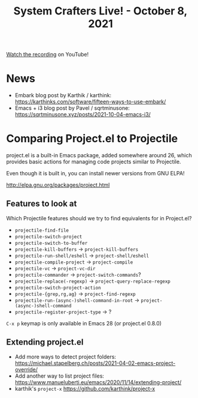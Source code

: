 #+title: System Crafters Live! - October 8, 2021

[[https://youtu.be/1sn8m5u5VaE][Watch the recording]] on YouTube!

* News

- Embark blog post by Karthik / karthink: https://karthinks.com/software/fifteen-ways-to-use-embark/
- Emacs + i3 blog post by Pavel / sqrtminusone: https://sqrtminusone.xyz/posts/2021-10-04-emacs-i3/

* Comparing Project.el to Projectile

project.el is a built-in Emacs package, added somewhere around 26, which provides basic actions for managing code projects similar to Projectile.

Even though it is built in, you can install newer versions from GNU ELPA!

http://elpa.gnu.org/packages/project.html

** Features to look at

Which Projectile features should we try to find equivalents for in Project.el?

- =projectile-find-file=
- =projectile-switch-project=
- =projectile-switch-to-buffer=
- =projectile-kill-buffers= -> =project-kill-buffers=
- =projectile-run-shell/eshell= -> =project-shell/eshell=
- =projectile-compile-project= -> =project-compile=
- =projectile-vc= -> =project-vc-dir=
- =projectile-commander= -> =project-switch-commands=?
- =projectile-replace(-regexp)= -> =project-query-replace-regexp=
- =projectile-switch-project-action=
- =projectile-{grep,rg,ag}= -> =project-find-regexp=
- =projectile-run-(async-)shell-command-in-root= -> =project-(async-)shell-command=
- =projectile-register-project-type= -> ?

~C-x p~ keymap is only available in Emacs 28 (or project.el 0.8.0)

** Extending project.el

- Add more ways to detect project folders: https://michael.stapelberg.ch/posts/2021-04-02-emacs-project-override/
- Add another way to list project files: https://www.manueluberti.eu/emacs/2020/11/14/extending-project/
- karthik's =project-x= https://github.com/karthink/project-x
